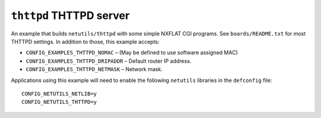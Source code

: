 ``thttpd`` THTTPD server
========================

An example that builds ``netutils/thttpd`` with some simple NXFLAT CGI programs.
See ``boards/README.txt`` for most THTTPD settings. In addition to those, this
example accepts:

- ``CONFIG_EXAMPLES_THTTPD_NOMAC``    – (May be defined to use software assigned
  MAC)
- ``CONFIG_EXAMPLES_THTTPD_DRIPADDR`` – Default router IP address.
- ``CONFIG_EXAMPLES_THTTPD_NETMASK``  – Network mask.

Applications using this example will need to enable the following ``netutils``
libraries in the ``defconfig`` file: ::

  CONFIG_NETUTILS_NETLIB=y
  CONFIG_NETUTILS_THTTPD=y
